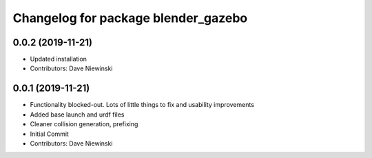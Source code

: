 ^^^^^^^^^^^^^^^^^^^^^^^^^^^^^^^^^^^^
Changelog for package blender_gazebo
^^^^^^^^^^^^^^^^^^^^^^^^^^^^^^^^^^^^

0.0.2 (2019-11-21)
------------------
* Updated installation
* Contributors: Dave Niewinski

0.0.1 (2019-11-21)
------------------
* Functionality blocked-out.  Lots of little things to fix and usability improvements
* Added base launch and urdf files
* Cleaner collision generation, prefixing
* Initial Commit
* Contributors: Dave Niewinski
